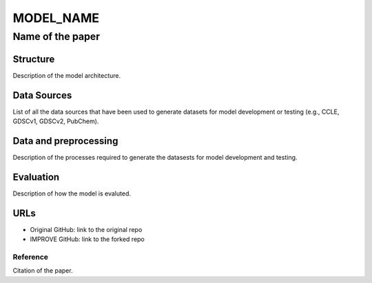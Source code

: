 =================
MODEL_NAME
=================
-------------------------
Name of the paper
-------------------------

Structure
============
Description of the model architecture.

Data Sources
============
List of all the data sources that have been used to generate datasets for model development or testing (e.g., CCLE, GDSCv1, GDSCv2, PubChem).

Data and preprocessing
============
Description of the processes required to generate the datasests for model development and testing. 

Evaluation
============
Description of how the model is evaluted.

URLs
============
- Original GitHub: link to the original repo
- IMPROVE GitHub: link to the forked repo

Reference
---------
Citation of the paper.